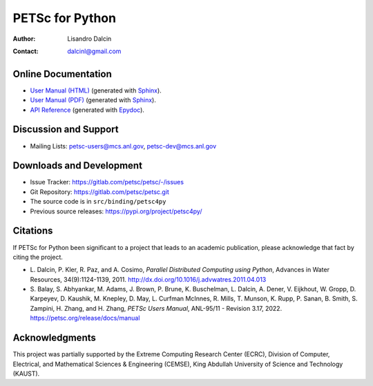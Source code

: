 ================
PETSc for Python
================

:Author:       Lisandro Dalcin
:Contact:      dalcinl@gmail.com


Online Documentation
--------------------

+ `User Manual (HTML)`_ (generated with Sphinx_).
+ `User Manual (PDF)`_  (generated with Sphinx_).
+ `API Reference`_      (generated with Epydoc_).

.. _User Manual (HTML): usrman/index.html
.. _User Manual (PDF):  petsc4py.pdf
.. _API Reference:      apiref/index.html

.. _Sphinx:    https://www.sphinx-doc.org/
.. _Epydoc:    https://epydoc.sourceforge.net/


Discussion and Support
----------------------

+ Mailing Lists: petsc-users@mcs.anl.gov, petsc-dev@mcs.anl.gov


Downloads and Development
-------------------------

+ Issue Tracker:  https://gitlab.com/petsc/petsc/-/issues
+ Git Repository: https://gitlab.com/petsc/petsc.git
+ The source code is in ``src/binding/petsc4py``
+ Previous source releases: https://pypi.org/project/petsc4py/

Citations
---------

If PETSc for Python been significant to a project that leads to an
academic publication, please acknowledge that fact by citing the
project.

* L. Dalcin, P. Kler, R. Paz, and A. Cosimo,
  *Parallel Distributed Computing using Python*,
  Advances in Water Resources, 34(9):1124-1139, 2011.
  http://dx.doi.org/10.1016/j.advwatres.2011.04.013

* S. Balay, S. Abhyankar, M. Adams,
  J. Brown, P. Brune, K. Buschelman,
  L. Dalcin, A. Dener, V. Eijkhout, W. Gropp,
  D. Karpeyev, D. Kaushik, M. Knepley,
  D. May, L. Curfman McInnes, R. Mills, T. Munson,
  K. Rupp, P. Sanan, B. Smith,
  S. Zampini, H. Zhang, and H. Zhang,
  *PETSc Users Manual*, ANL-95/11 - Revision 3.17, 2022.
  https://petsc.org/release/docs/manual


Acknowledgments
---------------

This project was partially supported by the
Extreme Computing Research Center (ECRC),
Division of Computer, Electrical, and
Mathematical Sciences & Engineering (CEMSE),
King Abdullah University of Science and Technology (KAUST).
